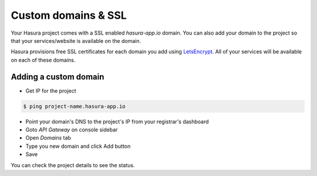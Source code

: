 .. meta::
   :description: Manual for using configuring and using custom domains on Hasura. Hasura provides free SSL certificates for your domain using LetsEncrypt.
   :keywords: hasura, docs, manual, custom domain, domain, ssl, letsencrypt

Custom domains & SSL
====================

Your Hasura project comes with a SSL enabled `hasura-app.io` domain. You can also add your domain to the project so that your services/website is available on the domain.

Hasura provisions free SSL certificates for each domain you add using `LetsEncrypt <https://letsencrypt.org/>`__. All of your services will be available on each of these domains.

Adding a custom domain
----------------------

- Get IP for the project
  
.. code-block:: bash

   $ ping project-name.hasura-app.io

- Point your domain's DNS to the project's IP from your registrar's dashboard
- Goto `API Gateway` on console sidebar
- Open `Domains` tab
- Type you new domain and click Add button
- Save

You can check the project details to see the status.
